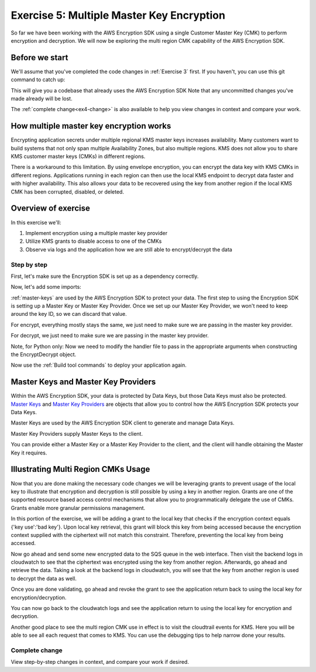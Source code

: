
.. _Exercise 5:

******************************************
Exercise 5: Multiple Master Key Encryption
******************************************

So far we have been working with the AWS Encryption SDK using a single Customer Master Key (CMK) to perform
encryption and decryption. We will now be exploring the multi region CMK capability of the AWS Encryption SDK.

Before we start
===============

We'll assume that you've completed the code changes in :ref:`Exercise 3`
first. If you haven't, you can use this git command to catch up:

.. tabs::

    .. group-tab:: Java

        .. code-block:: bash

            git checkout -f -B exercise-4 origin/exercise-4-start-java

    .. group-tab:: Python

        .. code-block:: bash

            git checkout -f -B exercise-4 origin/exercise-4-start-python

This will give you a codebase that already uses the AWS Encryption SDK
Note that any uncommitted changes you've made already will be lost.

The :ref:`complete change<ex4-change>` is also available to help you view changes in context
and compare your work.


How multiple master key encryption works
========================================

Encrypting application secrets under multiple regional KMS master keys
increases availability. Many customers want to build systems that not
only span multiple Availability Zones, but also multiple regions. KMS
does not allow you to share KMS customer master keys (CMKs) in different
regions.

There is a workaround to this limitation. By using envelope encryption,
you can encrypt the data key with KMS CMKs in different regions. Applications
running in each region can then use the local KMS endpoint to decrypt data
faster and with higher availability. This also allows your data to be recovered
using the key from another region if the local KMS CMK has been corrupted,
disabled, or deleted.

Overview of exercise
====================

In this exercise we'll:

#. Implement encryption using a multiple master key provider
#. Utilize KMS grants to disable access to one of the CMKs
#. Observe via logs and the application how we are still able to encrypt/decrypt the data

Step by step
------------

First, let's make sure the Encryption SDK is set up as a dependency correctly.


.. tabs::

    .. group-tab:: Java

        Open up ``webapp/pom.xml`` and add this block in the ``<dependencies>`` section:

        .. code-block:: xml

                <dependency>
                    <groupId>com.amazonaws</groupId>
                    <artifactId>aws-java-sdk-core</artifactId>
                    <version>1.11.213</version>
                </dependency>

                <dependency>
                    <groupId>com.amazonaws</groupId>
                    <artifactId>aws-java-sdk-sts</artifactId>
                    <version>1.11.213</version>
                </dependency>

    .. group-tab:: Python

        Open ``setup.py`` and ensure this requirement is in ``install_requires``:

        .. code-block:: python

            install_requires=["aws_encryption_sdk>=1.3.8"]

Now, let's add some imports:

.. tabs::

    .. group-tab:: Java

        .. code-block:: java
           :lineno-start: 30

            import com.amazonaws.encryptionsdk.MasterKeyProvider;
            import com.amazonaws.encryptionsdk.multi.MultipleProviderFactory;

    .. group-tab:: Python

        .. code-block:: python
           :lineno-start: 21

            import aws_encryption_sdk
            import boto3

:ref:`master-keys` are used by the AWS Encryption SDK
to protect your data. The first step to using the Encryption SDK is setting up
a Master Key or Master Key Provider. Once we set up our Master Key Provider,
we won't need to keep around the key ID, so we can discard that value.



.. tabs::

    .. group-tab:: Java

        First, we will need to write some code to create a master key provider containing multiple
        CMKs. We will create a single master key provider to which all the CMKs are added. Note that
        the first master key added to the master key provider is the one used to generate the new data
        key and the other master keys are used to encrypt the new data key. We will use MultipleProviderFactory
        to combine all the master keys into a single master key provider. We will construct the master keys
        to pass to the ``getKeyProvider`` after this.

        .. code-block:: java
           :lineno-start: 60

            private static MasterKeyProvider<?> getKeyProvider(KmsMasterKey masterKeyEast, KmsMasterKey masterKeyWest) {
                return MultipleProviderFactory.buildMultiProvider(masterKeyEast, masterKeyWest);
            }


    .. group-tab:: Python

        First, we will need to write some code to create a master key provider containing multiple
        CMKs. We will create a single ``KMSMasterKeyProvider`` to which all the CMKs are added. Note that
        the first master key added to the ``KMSMasterKeyProvider`` is the one used to generate the new data
        key and the other master keys are used to encrypt the new data key.

        .. code-block:: python
           :lineno-start: 66

            def construct_multiregion_kms_master_key_provider(self):
                regions = ('us-east-2', 'us-west-2')
                alias = 'alias/busy-engineers-workshop-python-key'
                arn_template = 'arn:aws:kms:{region}:{account_id}:{alias}'

                kms_master_key_provider = aws_encryption_sdk.KMSMasterKeyProvider()
                account_id = boto3.client('sts').get_caller_identity()['Account']
                for region in regions:
                    kms_master_key_provider.add_master_key(arn_template.format(
                    region=region,
                    account_id=account_id,
                    alias='{}-{}'.format(alias, region)
                ))
                return kms_master_key_provider

.. tabs::

    .. group-tab:: Java

        We won't need the class attribute for ``keyID``, so replace that with ``MasterKeyProvider``
        for the KMS Master Key Provider.

        .. code-block:: java
           :lineno-start: 60

            private final KmsMasterKey masterKeyEast;
            private final KmsMasterKey masterKeyWest;
            private final MasterKeyProvider<?> provider;

        In our constructor, we'll create the Master Keys like so:

        .. code-block:: java
           :lineno-start: 75

            kms = AWSKMSClient.builder().build();
            //Get Master Keys from East and West
            this.masterKeyEast = new KmsMasterKeyProvider(keyId).getMasterKey(keyId);
            String[] arrOfStr = keyId.split(":");
            String accountId = arrOfStr[4];
            String keyIdWest = "arn:aws:kms:us-west-2:" + accountId +
                ":alias/busy-engineers-encryption-sdk-key-us-west-2-eek";
            this.masterKeyWest = new KmsMasterKeyProvider(keyIdWest).getMasterKey(keyIdWest);
            //Construct Master Key Provider
            this.provider = getKeyProvider(masterKeyEast, masterKeyWest);

        In our constructor, we'll create the Master Key Provider and pass in the Master Keys like so:

        .. code-block:: java
           :lineno-start: 85

            this.masterKeyProvider = getMasterKeyProvider(masterKeyEast, masterKeyWest)

    .. group-tab:: Python

        We won't need to keep the key ID around, so replace that in ``__init__`` with a call to the new
        multiple master key provider constructor.

        .. code-block:: python
           :lineno-start: 32

            self.master_key_provider = self.construct_multiregion_kms_master_key_provider()


For encrypt, everything mostly stays the same, we just need to make sure we are passing in the master key
provider.

.. tabs::

    .. group-tab:: Java

        .. code-block:: java
           :lineno-start: 73

            public String encrypt(JsonNode data) throws IOException {
                FormData formValues = MAPPER.treeToValue(data, FormData.class);

                // We can access specific form fields using values in the parsed FormData object.
                LOGGER.info("Got form submission for order " + formValues.orderid);

                byte[] plaintext = MAPPER.writeValueAsBytes(formValues);

                HashMap<String, String> context = new HashMap<>();
                context.put(K_MESSAGE_TYPE, TYPE_ORDER_INQUIRY);

                byte[] ciphertext = new AwsCrypto().encryptData(provider, plaintext, context).getResult();

                return Base64.getEncoder().encodeToString(ciphertext);
            }

    .. group-tab:: Python

        .. code-block:: python
           :lineno-start: 34

            def encrypt(self, data):
                """Encrypt data.
                :param data: JSON-encodeable data to encrypt
                :returns: Base64-encoded, encrypted data
                :rtype: str
                """
                encryption_context = {self._message_type: self._type_order_inquiry}
                ciphertext, _header = aws_encryption_sdk.encrypt(
                    source=json.dumps(data),
                    key_provider=self.master_key_provider,
                    encryption_context=encryption_context,
                )
                return base64.b64encode(ciphertext).decode("utf-8")

For decrypt, we just need to make sure we are passing in the master key provider.

.. tabs::

    .. group-tab:: Java

        .. code-block:: java
           :lineno-start: 92

            public JsonNode decrypt(String ciphertext) throws IOException {
                byte[] ciphertextBytes = Base64.getDecoder().decode(ciphertext);

                CryptoResult<byte[], ?> result = new AwsCrypto().decryptData(provider, ciphertextBytes);

                // Check that we have the correct type
                if (!Objects.equals(result.getEncryptionContext().get(K_MESSAGE_TYPE), TYPE_ORDER_INQUIRY)) {
                    throw new IllegalArgumentException("Bad message type in decrypted message");
                }

                return MAPPER.readTree(result.getResult());
            }

    .. group-tab:: Python

        .. code-block:: python
           :lineno-start: 50

            def decrypt(self, data):
                """Decrypt data.
                :param bytes data: Base64-encoded, encrypted data
                :returns: JSON-decoded, decrypted data
                """
                ciphertext = base64.b64decode(data)
                plaintext, header = aws_encryption_sdk.decrypt(
                    source=ciphertext,
                    key_provider=self.master_key_provider,
                )

                try:
                    if header.encryption_context[self._message_type] != self._type_order_inquiry:
                        raise KeyError()  # overloading KeyError to use the same exit whether wrong or missing
                except KeyError:
                    raise ValueError("Bad message type in decrypted message")

                return json.loads(plaintext)

Note, for Python only: Now we need to modify the handler file to pass in the appropriate arguments when
constructing the EncryptDecrypt object.

.. tabs::

    .. group-tab:: Java

        .. code-block:: java
           :lineno-start: 92

            Skip to below.

    .. group-tab:: Python

        The file we are modifying is /src/busy-engineers-workshop/handler.py Start out by commenting out
        references to KMS_CMK_VAR since our EncryptDecrypt class will collect the kms key ids when constructing
        the master key providers. Next, remove any parameters from being passed into the EncryptDecrypt() object.

        .. code-block:: python
           :lineno-start: 50

            SQS_QUEUE_VAR = "queue_url"
            # KMS_CMK_VAR = "kms_key_id"
            MIN_ROUNDS = 10
            MAX_MESSAGE_BATCH_SIZE = 50
            _LOGGER = logging.getLogger()
            _LOGGER.setLevel(logging.DEBUG)
            _LOG_WATCHER = KmsLogListener()
            logging.basicConfig(level=logging.DEBUG)
            _is_setup = False


            def _setup():
                """Create resources once on Lambda cold start."""
                global _sqs_queue
                queue = os.environ.get(SQS_QUEUE_VAR)
                sqs = boto3.resource("sqs")
                _sqs_queue = sqs.Queue(queue)

                global _encrypt_decrypt
                # key_id = os.environ.get(KMS_CMK_VAR)
                _encrypt_decrypt = EncryptDecrypt()


Now use the :ref:`Build tool commands` to deploy your application again.

.. _master-keys:

Master Keys and Master Key Providers
====================================

Within the AWS Encryption SDK, your data is protected by Data Keys, but those Data Keys must also be protected.
`Master Keys`_ and `Master Key Providers`_ are objects that allow you to control how the AWS Encryption SDK
protects your Data Keys.

Master Keys are used by the AWS Encryption SDK client to generate and manage Data Keys.

Master Key Providers supply Master Keys to the client.

You can provide either a Master Key or a Master Key Provider to the client, and the client will handle obtaining the Master Key it requires.


.. _Master Keys: https://docs.aws.amazon.com/encryption-sdk/latest/developer-guide/concepts.html#master-key-provider
.. _Master Key Providers: https://docs.aws.amazon.com/encryption-sdk/latest/developer-guide/concepts.html#master-key-operations

Illustrating Multi Region CMKs Usage
====================================

Now that you are done making the necessary code changes we will be leveraging grants to prevent usage of the local
key to illustrate that encryption and decryption is still possible by using a key in another region. Grants are one
of the supported resource based access control mechanisms that allow you to programmatically delegate the use of CMKs.
Grants enable more granular permissions management.

In this portion of the exercise, we will be adding a grant to the local key that checks if the encryption context
equals {'key use':'bad key'}. Upon local key retrieval, this grant will block this key from being accessed because
the encryption context supplied with the ciphertext will not match this constraint. Therefore, preventing the local
key from being accessed.

.. tabs::

    .. group-tab:: Java

        We have built a simple bash script that sets the grant, thereby disabling the use of the local key. Run
        the script as below.

        Note, be sure to save the grant_id that outputs to the CLI. You will need this to revoke the grant.

        .. code-block:: bash

            ./assign_grant.sh

    .. group-tab:: Python

        We have built a simple python script that sets the grant, thereby disabling the use of the local key. Run
        the script on the cloud9 CLI as below.

        Note, be sure to save the grant_id that outputs to the CLI. You will need this to revoke the grant.

        .. code-block:: bash

            ./assign_grant.sh

Now go ahead and send some new encrypted data to the SQS queue in the web interface. Then visit the backend logs
in cloudwatch to see that the ciphertext was encrypted using the key from another region. Afterwards, go ahead
and retrieve the data. Taking a look at the backend logs in cloudwatch, you will see that the key from another
region is used to decrypt the data as well.

Once you are done validating, go ahead and revoke the grant to see the application return back to using the local
key for encryption/decryption.

.. tabs::

    .. group-tab:: Java

        We have built a simple python script that revokes the grant, thereby enabling the use of the local key. Run
        the script on the cloud9 CLI as below.

        Be sure to put the grant_id you saved from assigning the grant in the shell script and run as below.

        .. code-block:: bash

            ./revoke_grant.sh


    .. group-tab:: Python

        We have built a simple python script that revokes the grant, thereby enabling the use of the local key. Run
        the script on the cloud9 CLI as below.

        Be sure to put the grant_id you saved from assigning the grant in the shell script and run as below.

        .. code-block:: bash

            ./revoke_grant.sh

You can now go back to the cloudwatch logs and see the application return to using the local key for encryption
and decryption.

Another good place to see the multi region CMK use in effect is to visit the cloudtrail events for KMS. Here you
will be able to see all each request that comes to KMS. You can use the debugging tips to help narrow done your
results.

.. _ex4-change:

Complete change
---------------

View step-by-step changes in context, and compare your work if desired.

.. tabs::

    .. group-tab:: Java

        .. code:: diff

           coming soon

    .. group-tab:: Python

        .. code:: diff

            coming soon

